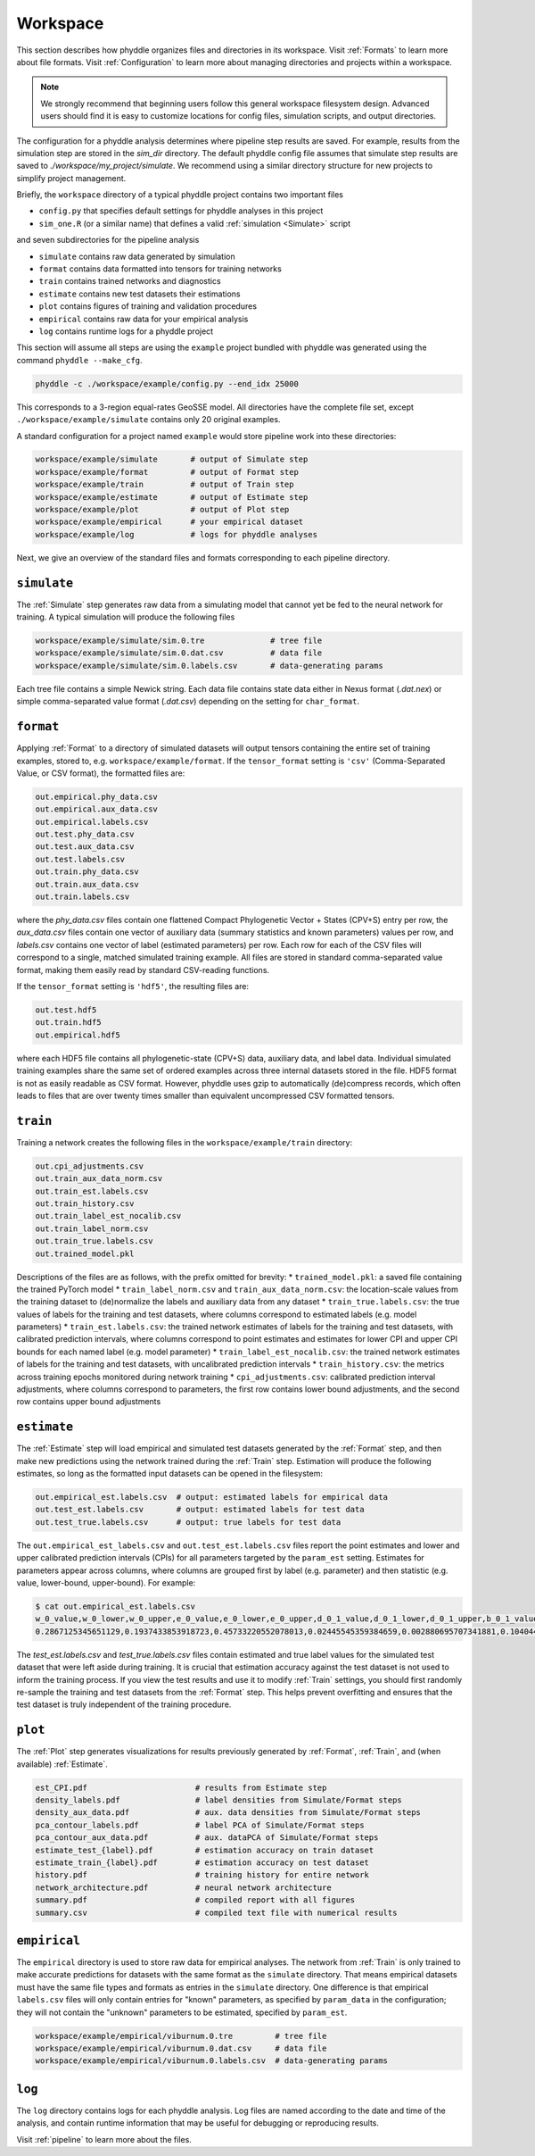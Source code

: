 .. _Workspace:

Workspace
=========

This section describes how phyddle organizes files and directories in its
workspace. Visit :ref:`Formats` to learn more about file formats. Visit
:ref:`Configuration` to learn more about managing directories and projects
within a workspace.

.. note:: 
    
    We strongly recommend that beginning users follow this general workspace
    filesystem design. Advanced users should find it is easy to customize
    locations for config files, simulation scripts, and output directories.

The configuration for a phyddle analysis determines where pipeline step results
are saved. For example, results from the simulation step are stored in the
`sim_dir` directory. The default phyddle config file assumes that simulate
step results are saved to `./workspace/my_project/simulate`. We recommend
using a similar directory structure for new projects to simplify project 
management.   

Briefly, the ``workspace`` directory of a typical phyddle project contains
two important files

* ``config.py`` that specifies default settings for phyddle analyses in this project
* ``sim_one.R`` (or a similar name) that defines a valid :ref:`simulation <Simulate>` script

and seven subdirectories for the pipeline analysis

* ``simulate`` contains raw data generated by simulation
* ``format`` contains data formatted into tensors for training networks
* ``train`` contains trained networks and diagnostics
* ``estimate`` contains new test datasets their estimations
* ``plot`` contains figures of training and validation procedures
* ``empirical`` contains raw data for your empirical analysis
* ``log`` contains runtime logs for a phyddle project

This section will assume all steps are using the ``example`` project
bundled with phyddle was generated using the command ``phyddle --make_cfg``.

.. code-block::

    phyddle -c ./workspace/example/config.py --end_idx 25000
    
This corresponds to a 3-region equal-rates GeoSSE model. All directories have
the complete file set, except ``./workspace/example/simulate`` contains only
20 original examples.

A standard configuration for a project named ``example`` would store pipeline
work into these directories:

.. code-block:: shell

	workspace/example/simulate       # output of Simulate step
	workspace/example/format         # output of Format step
	workspace/example/train          # output of Train step
	workspace/example/estimate       # output of Estimate step
	workspace/example/plot           # output of Plot step
	workspace/example/empirical      # your empirical dataset
	workspace/example/log            # logs for phyddle analyses
	
Next, we give an overview of the standard files and formats corresponding to
each pipeline directory.


``simulate``
------------

The :ref:`Simulate` step generates raw data from a simulating model that cannot
yet be fed to the neural network for training. A typical simulation will
produce the following files

.. code-block:: shell

    workspace/example/simulate/sim.0.tre              # tree file
    workspace/example/simulate/sim.0.dat.csv          # data file
    workspace/example/simulate/sim.0.labels.csv       # data-generating params

Each tree file contains a simple Newick string. Each data file contains state
data either in Nexus format (`.dat.nex`) or simple comma-separated value format
(`.dat.csv`) depending on the setting for ``char_format``.

``format``
----------

Applying :ref:`Format` to a directory of simulated datasets will output
tensors containing the entire set of training examples, stored to, e.g.
``workspace/example/format``. If the ``tensor_format`` setting is ``'csv'`` 
(Comma-Separated Value, or CSV format), the formatted files are:

.. code-block:: shell

    out.empirical.phy_data.csv
    out.empirical.aux_data.csv
    out.empirical.labels.csv    
    out.test.phy_data.csv
    out.test.aux_data.csv
    out.test.labels.csv
    out.train.phy_data.csv
    out.train.aux_data.csv
    out.train.labels.csv

where the `phy_data.csv` files contain one flattened Compact Phylogenetic Vector +
States (CPV+S) entry per row, the `aux_data.csv` files contain one vector of
auxiliary data (summary statistics and known parameters) values per row, and
`labels.csv` contains one vector of label (estimated parameters) per row. Each
row for each of the CSV files will correspond to a single, matched simulated
training example. All files are stored in standard comma-separated value
format, making them easily read by standard CSV-reading functions.

If the ``tensor_format`` setting is ``'hdf5'``, the resulting files are:

.. code-block:: shell
    
    out.test.hdf5
    out.train.hdf5
    out.empirical.hdf5

where each HDF5 file contains all phylogenetic-state (CPV+S) data, auxiliary
data, and label data. Individual simulated training examples share the same
set of ordered examples across three internal datasets stored in the file. HDF5
format is not as easily readable as CSV format. However, phyddle uses gzip
to automatically (de)compress records, which often leads to files that are
over twenty times smaller than equivalent uncompressed CSV formatted tensors.


``train``
---------

Training a network creates the following files in the ``workspace/example/train``
directory:

.. code-block:: shell

    out.cpi_adjustments.csv
    out.train_aux_data_norm.csv
    out.train_est.labels.csv
    out.train_history.csv
    out.train_label_est_nocalib.csv
    out.train_label_norm.csv
    out.train_true.labels.csv
    out.trained_model.pkl

Descriptions of the files are as follows, with the prefix omitted for brevity:
* ``trained_model.pkl``: a saved file containing the trained PyTorch model
* ``train_label_norm.csv`` and ``train_aux_data_norm.csv``: the location-scale values from the training dataset to (de)normalize the labels and auxiliary data from any dataset
* ``train_true.labels.csv``: the true values of labels for the training and test datasets, where columns correspond to estimated labels (e.g. model parameters)
* ``train_est.labels.csv``: the trained network estimates of labels for the training and test datasets, with calibrated prediction intervals, where columns correspond to point estimates and estimates for lower CPI and upper CPI bounds for each named label (e.g. model parameter)
* ``train_label_est_nocalib.csv``: the trained network estimates of labels for the training and test datasets, with uncalibrated prediction intervals
* ``train_history.csv``: the metrics across training epochs monitored during network training
* ``cpi_adjustments.csv``: calibrated prediction interval adjustments, where columns correspond to parameters, the first row contains lower bound adjustments, and the second row contains upper bound adjustments


``estimate``
------------

The :ref:`Estimate` step will load empirical and simulated test datasets
generated by the :ref:`Format` step, and then make new predictions using
the network trained during the :ref:`Train` step. Estimation will produce
the following estimates, so long as the formatted input datasets can
be opened in the filesystem:

.. code-block:: shell

    out.empirical_est.labels.csv  # output: estimated labels for empirical data
    out.test_est.labels.csv       # output: estimated labels for test data
    out.test_true.labels.csv      # output: true labels for test data

The ``out.empirical_est_labels.csv`` and ``out.test_est.labels.csv`` files
report the point estimates and lower and upper calibrated prediction
intervals (CPIs) for all parameters targeted by the ``param_est`` setting.
Estimates for parameters appear across columns, where columns are grouped
first by label (e.g. parameter) and then statistic (e.g. value, lower-bound,
upper-bound). For example:

.. code-block:: shell

   $ cat out.empirical_est.labels.csv
   w_0_value,w_0_lower,w_0_upper,e_0_value,e_0_lower,e_0_upper,d_0_1_value,d_0_1_lower,d_0_1_upper,b_0_1_value,b_0_1_lower,b_0_1_upper
   0.2867125345651129,0.1937433853918723,0.45733220552078013,0.02445545359384659,0.002880695707341881,0.10404499205878459,0.4502031713887769,0.1966340488593367,0.5147956690178682,0.06199703190510973,0.0015074254823161301,0.27544015163806645


The `test_est.labels.csv` and `test_true.labels.csv` files contain estimated
and true label values for the simulated test dataset that were left aside
during training. It is crucial that estimation accuracy against the test
dataset is not used to inform the training process. If you view the test
results and use it to modify :ref:`Train` settings, you should first
randomly re-sample the training and test datasets from the :ref:`Format` step.
This helps prevent overfitting and ensures that the test dataset is truly
independent of the training procedure.


``plot``
--------

The :ref:`Plot` step generates visualizations for results previously generated
by :ref:`Format`, :ref:`Train`, and (when available) :ref:`Estimate`. 

.. code-block:: shell
    
    est_CPI.pdf                       # results from Estimate step
    density_labels.pdf                # label densities from Simulate/Format steps
    density_aux_data.pdf              # aux. data densities from Simulate/Format steps
    pca_contour_labels.pdf            # label PCA of Simulate/Format steps
    pca_contour_aux_data.pdf          # aux. dataPCA of Simulate/Format steps
    estimate_test_{label}.pdf         # estimation accuracy on train dataset     
    estimate_train_{label}.pdf        # estimation accuracy on test dataset
    history.pdf                       # training history for entire network
    network_architecture.pdf          # neural network architecture
    summary.pdf                       # compiled report with all figures
    summary.csv                       # compiled text file with numerical results



``empirical``
-------------

The ``empirical`` directory is used to store raw data for empirical analyses.
The network from :ref:`Train` is only trained to make accurate predictions
for datasets with the same format as the ``simulate`` directory. That means
empirical datasets must have the same file types and formats as entries in
the ``simulate`` directory. One difference is that empirical ``labels.csv``
files will only contain entries for "known" parameters, as specified by
``param_data`` in the configuration; they will not contain the "unknown"
parameters to be estimated, specified by ``param_est``.

.. code-block:: shell

    workspace/example/empirical/viburnum.0.tre         # tree file
    workspace/example/empirical/viburnum.0.dat.csv     # data file
    workspace/example/empirical/viburnum.0.labels.csv  # data-generating params


``log``
-------

The ``log`` directory contains logs for each phyddle analysis. Log files
are named according to the date and time of the analysis, and contain
runtime information that may be useful for debugging or reproducing results.

Visit :ref:`pipeline` to learn more about the files.
    
